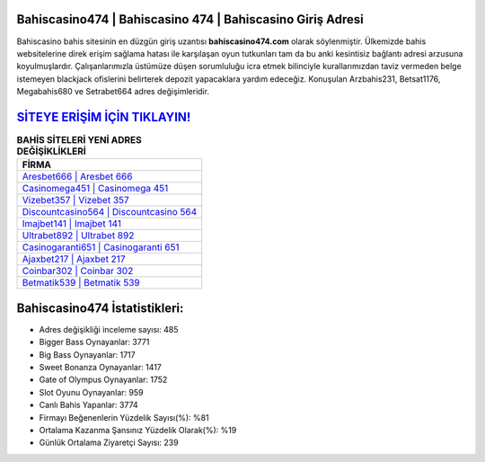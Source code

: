 ﻿Bahiscasino474 | Bahiscasino 474 | Bahiscasino Giriş Adresi
===================================

.. image:: images/bahiscasino-giris.jpg
   :width: 600
   
Bahiscasino bahis sitesinin en düzgün giriş uzantısı **bahiscasino474.com** olarak söylenmiştir. Ülkemizde bahis websitelerine direk erişim sağlama hatası ile karşılaşan oyun tutkunları tam da bu anki kesintisiz bağlantı adresi arzusuna koyulmuşlardır. Çalışanlarımızla üstümüze düşen sorumluluğu icra etmek bilinciyle kurallarımızdan taviz vermeden belge istemeyen blackjack ofislerini belirterek depozit yapacaklara yardım edeceğiz. Konuşulan Arzbahis231, Betsat1176, Megabahis680 ve Setrabet664 adres değişimleridir.

`SİTEYE ERİŞİM İÇİN TIKLAYIN! <https://cutt.ly/QwVVg2Vk>`_
==============

.. list-table:: **BAHİS SİTELERİ YENİ ADRES DEĞİŞİKLİKLERİ**
   :widths: 100
   :header-rows: 1

   * - FİRMA
   * - `Aresbet666 | Aresbet 666 <aresbet666-aresbet-666-aresbet-giris-adresi.html>`_
   * - `Casinomega451 | Casinomega 451 <casinomega451-casinomega-451-casinomega-giris-adresi.html>`_
   * - `Vizebet357 | Vizebet 357 <vizebet357-vizebet-357-vizebet-giris-adresi.html>`_	 
   * - `Discountcasino564 | Discountcasino 564 <discountcasino564-discountcasino-564-discountcasino-giris-adresi.html>`_	 
   * - `Imajbet141 | Imajbet 141 <imajbet141-imajbet-141-imajbet-giris-adresi.html>`_ 
   * - `Ultrabet892 | Ultrabet 892 <ultrabet892-ultrabet-892-ultrabet-giris-adresi.html>`_
   * - `Casinogaranti651 | Casinogaranti 651 <casinogaranti651-casinogaranti-651-casinogaranti-giris-adresi.html>`_	 
   * - `Ajaxbet217 | Ajaxbet 217 <ajaxbet217-ajaxbet-217-ajaxbet-giris-adresi.html>`_
   * - `Coinbar302 | Coinbar 302 <coinbar302-coinbar-302-coinbar-giris-adresi.html>`_
   * - `Betmatik539 | Betmatik 539 <betmatik539-betmatik-539-betmatik-giris-adresi.html>`_
	 
Bahiscasino474 İstatistikleri:
===================================	 
* Adres değişikliği inceleme sayısı: 485
* Bigger Bass Oynayanlar: 3771
* Big Bass Oynayanlar: 1717
* Sweet Bonanza Oynayanlar: 1417
* Gate of Olympus Oynayanlar: 1752
* Slot Oyunu Oynayanlar: 959
* Canlı Bahis Yapanlar: 3774
* Firmayı Beğenenlerin Yüzdelik Sayısı(%): %81
* Ortalama Kazanma Şansınız Yüzdelik Olarak(%): %19
* Günlük Ortalama Ziyaretçi Sayısı: 239
